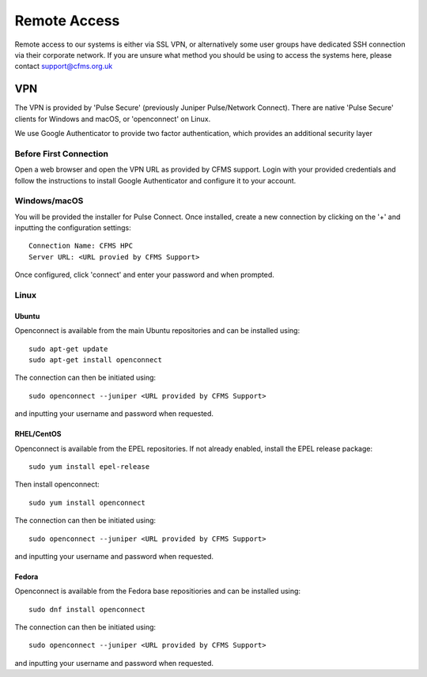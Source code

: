 =============
Remote Access
=============

Remote access to our systems is either via SSL VPN, or alternatively some user groups have
dedicated SSH connection via their corporate network.   If you are unsure what method you should
be using to access the systems here, please contact support@cfms.org.uk

---
VPN
---

The VPN is provided by 'Pulse Secure' (previously Juniper Pulse/Network Connect).
There are native 'Pulse Secure' clients for Windows and macOS, or 'openconnect' on Linux.

We use Google Authenticator to provide two factor authentication, which provides an additional security layer

Before First Connection
=======================

Open a web browser and open the VPN URL as provided by CFMS support.  Login with your provided credentials and 
follow the instructions to install Google Authenticator and configure it to your account.

Windows/macOS
=============

You will be provided the installer for Pulse Connect.   Once installed, create a new connection by clicking
on the '+' and inputting the configuration settings::

  Connection Name: CFMS HPC
  Server URL: <URL provied by CFMS Support>

Once configured, click 'connect' and enter your password and when prompted.


Linux
=====

Ubuntu
------

Openconnect is available from the main Ubuntu repositories and can be installed using::

  sudo apt-get update
  sudo apt-get install openconnect

The connection can then be initiated using::

  sudo openconnect --juniper <URL provided by CFMS Support>

and inputting your username and password when requested.

RHEL/CentOS
-----------

Openconnect is available from the EPEL repositories.   If not already enabled, install the EPEL release package::

  sudo yum install epel-release

Then install openconnect::

  sudo yum install openconnect

The connection can then be initiated using::

  sudo openconnect --juniper <URL provided by CFMS Support>

and inputting your username and password when requested.

Fedora
------

Openconnect is available from the Fedora base repositiories and can be installed using::

  sudo dnf install openconnect

The connection can then be initiated using::

  sudo openconnect --juniper <URL provided by CFMS Support>

and inputting your username and password when requested.
